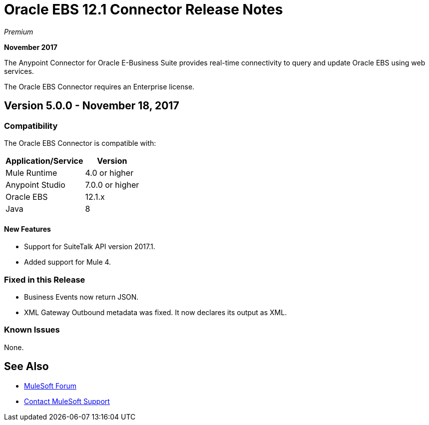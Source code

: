 = Oracle EBS 12.1 Connector Release Notes
:keywords: release notes, oracle, ebs, e-business suite, connector

_Premium_

*November 2017*

The Anypoint Connector for Oracle E-Business Suite provides real-time connectivity to query and update Oracle EBS using web services.

The Oracle EBS Connector requires an Enterprise license.

== Version 5.0.0 - November 18, 2017

=== Compatibility

The Oracle EBS Connector is compatible with:

[%header%autowidth.spread]
|===
|Application/Service|Version
|Mule Runtime|4.0 or higher
|Anypoint Studio|7.0.0 or higher
|Oracle EBS|12.1.x
|Java|8
|===

==== New Features

- Support for SuiteTalk API version 2017.1.
- Added support for Mule 4.

=== Fixed in this Release

- Business Events now return JSON.
- XML Gateway Outbound metadata was fixed. It now declares its output as XML.

=== Known Issues

None.


== See Also

* https://forums.mulesoft.com[MuleSoft Forum]
* https://support.mulesoft.com[Contact MuleSoft Support]
